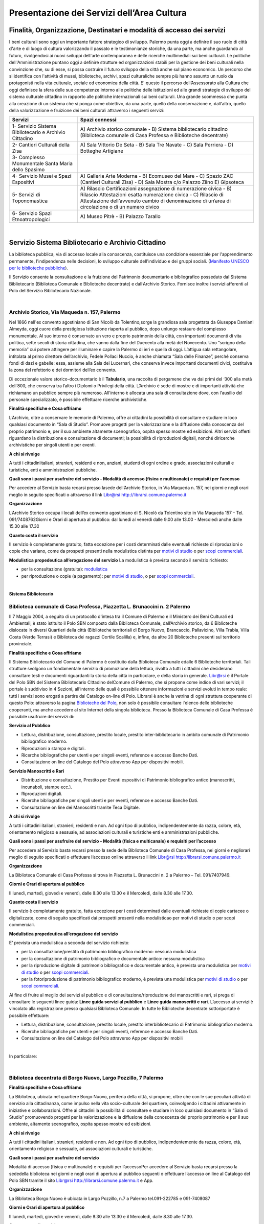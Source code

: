 Presentazione dei Servizi dell’Area Cultura
================

Finalità, Organizzazione, Destinatari e modalità di accesso dei servizi
-------------------

I beni culturali  sono  oggi  un  importante  fattore  strategico  di  sviluppo.  Palermo punta  oggi  a  definire  il  suo  ruolo di città d'arte e di luogo di cultura valorizzando il passato e le testimonianze storiche, da una parte, ma anche   guardando al futuro, rivolgendosi  ai  nuovi  sviluppi  dell'arte  contemporanea  e delle  ricerche multimediali sui beni culturali. Le politiche dell'Amministrazione puntano oggi a definire strutture ed organizzazioni stabili per la gestione dei beni culturali nella convinzione che, su di esse, si possa costruire il futuro sviluppo della città anche sul piano economico. Un percorso che si identifica con l'attività di musei, biblioteche, archivi, spazi culturaliche sempre più hanno assunto un ruolo da protagonisti nella vita culturale, sociale ed economica della città. E' questo il percorso dell’Assessorato alla  Cultura  che  oggi  definisce  la  sfera  delle  sue  competenze  intorno  alle  politiche  delle  istituzioni  ed  alle  grandi  strategie  di  sviluppo  del  sistema  culturale  cittadino  in  rapporto  alle  politiche  internazionali sui beni culturali. Una  grande  scommessa  che  punta  alla  creazione  di  un  sistema  che  si  ponga  come  obiettivo,  da  una  parte,  quello  della  conservazione  e, dall'altro,  quello  della  valorizzazione  e  fruizione  dei  beni  culturali attraverso i seguenti servizi:

+-----------------------------------+-----------------------------------+
| **Servizi**                       | **Spazi connessi**                |
+===================================+===================================+
| 1- Servizio Sistema Bibliotecario | A) Archivio storico comunale - B) |
| e Archivio Cittadino              | Sistema bibliotecario cittadino   |
|                                   | (Biblioteca comunale di Casa      |
|                                   | Professa e Biblioteche            |
|                                   | decentrate)                       |
+-----------------------------------+-----------------------------------+
| 2- Cantieri Culturali della Zisa  | A) Sala Vittorio De Seta - B)     |
|                                   | Sala Tre Navate - C) Sala         |
|                                   | Perriera - D) Botteghe Artigiane  |
+-----------------------------------+-----------------------------------+
| 3- Complesso Monumentale Santa    |                                   |
| Maria dello Spasimo               |                                   |
+-----------------------------------+-----------------------------------+
| 4- Servizio Musei e Spazi         | A) Galleria Arte Moderna - B)     |
| Espositivi                        | Ecomuseo del Mare - C) Spazio ZAC |
|                                   | (Cantieri Culturali Zisa) - D)    |
|                                   | Sala Mostra c/o Palazzo Ziino E)  |
|                                   | Gipsoteca                         |
+-----------------------------------+-----------------------------------+
| 5- Servizi di Toponomastica       | A) Rilascio Certificazioni        |
|                                   | assegnazione di numerazione       |
|                                   | civica - B) Rilascio Attestazioni |
|                                   | esatta numerazione civica - C)    |
|                                   | Rilascio di Attestazione          |
|                                   | dell’avvenuto cambio di           |
|                                   | denominazione di un’area di       |
|                                   | circolazione o di un numero       |
|                                   | civico                            |
+-----------------------------------+-----------------------------------+
| 6- Servizio Spazi                 | A) Museo Pitrè - B) Palazzo       |
| Etnoatropologici                  | Tarallo                           |
+-----------------------------------+-----------------------------------+

|

Servizio Sistema Bibliotecario e Archivio Cittadino
------------------------------

La  biblioteca  pubblica,  via  di  accesso  locale  alla  conoscenza,  costituisce  una  condizione  essenziale  per  l'apprendimento permanente, l'indipendenza nelle decisioni, lo sviluppo culturale dell'individuo e dei gruppi sociali. (`Manifesto UNESCO per le biblioteche pubbliche <http://digilander.libero.it/biblionogara/unescoita.htm>`_).

Il Servizio consente la consultazione e la fruizione del Patrimonio documentario e bibliografico posseduto dal  Sistema  Bibliotecario  (Biblioteca  Comunale  e  Biblioteche  decentrate)  e  dall’Archivio  Storico.  Fornisce  inoltre i servizi afferenti al Polo del Servizio Bibliotecario Nazionale.

|

Archivio Storico, Via Maqueda n. 157, Palermo
~~~~~~~~~~~~~~~~~~~~~~~~~~~~

Nel  1866  nell'ex  convento  agostiniano di  San  Nicolò  da  Tolentino,sorge  la  grandiosa  sala  progettata  da  Giuseppe  Damiani  Almeyda,  oggi  cuore  della  prestigiosa  Istituzione  riaperta  al  pubblico,  dopo  unlungo restauro del complesso monumentale. Al  suo  interno  è  conservato  un  vero  e  proprio  patrimonio  della  città,  con  importanti  documenti  di  vita  politica,  sette  secoli  di  storia  cittadina,  che  vanno  dalla  fine  del  Duecento  alla  metà  del  Novecento.  Uno “scrigno della memoria” cui potere attingere per illuminare e capire la Palermo di ieri e quella di oggi. L’attigua sala rettangolare, intitolata al primo direttore dell’archivio, Fedele Pollaci Nuccio, è anche chiamata “Sala  delle  Finanze”,  perché  conserva  fondi  di  dazi  e  gabelle:  essa,  assieme  alla  Sala  dei  Lucernari,  che  conserva  invece  importanti  documenti  civici,  costituiva  la  zona  del  refettorio  e  dei  dormitori  dell’ex  convento. 

Di eccezionale valore storico-documentario è il **Tabulario**, una raccolta di pergamene che va dai primi del ‘300 alla metà dell’800, che conserva tra l’altro i Diplomi o Privilegi della città. L’Archivio  è  sede  di  mostre  e  di  importanti  attività  che  richiamano  un  pubblico  sempre  più  numeroso.  All'interno  è  allocata  una  sala  di  consultazione  dove,  con  l'ausilio  del  personale  specializzato,  è  possibile  effettuare ricerche archivistiche. 

**Finalità specifiche e Cosa offriamo** 

L’Archivio, oltre a conservare le memorie di Palermo, offre ai cittadini la possibilità di consultare e studiare in loco qualsiasi documento in “Sala di Studio”. Promuove progetti per la valorizzazione e la diffusione della conoscenza del proprio patrimonio e, per il suo ambiente altamente scenografico, ospita spesso mostre ed esibizioni. Altri  servizi  offerti  riguardano  la  distribuzione  e  consultazione  di  documenti;  la  possibilità  di  riproduzioni digitali, nonché diricerche archivistiche per singoli utenti e per eventi. 
   
**A chi si rivolge** 

A  tutti  i  cittadiniitaliani,  stranieri,  residenti  e  non,  anziani,  studenti  di  ogni  ordine  e  grado,  associazioni culturali e turistiche, enti e amministrazioni pubbliche.  
   
**Quali  sono  i  passi  per  usufruire  del  servizio - Modalità  di  accesso (fisica e multicanale) e requisiti per l’accesso** 

Per accedere al Servizio basta recarsi presso lasede dell’Archivio Storico, in Via Maqueda n. 157, nei giorni e negli orari meglio in seguito specificati o attraverso il link Libr@rsi http://librarsi.comune.palermo.it
   
**Organizzazione** 

L’Archivio  Storico occupa  i  locali  dell’ex  convento  agostiniano  di  S.  Nicolò  da  Tolentino  sito  in  Via  Maqueda 157 – Tel. 091/7408762Giorni e Orari di apertura al pubblico: dal lunedì al venerdì dalle 9.00 alle 13.00 - Mercoledì anche dalle 15.30 alle 17.30
   
**Quanto costa il servizio** 

Il  servizio  è  completamente  gratuito,  fatta  eccezione  per  i  costi  determinati  dalle  eventuali  richieste  di riproduzioni o copie  che variano, come da prospetti presenti nella modulistica distinta per `motivi di studio <https://servizionline.comune.palermo.it/portcitt/docs/documento/82053/all._a___modello_richiesta_fotoriproduzioni_per_scopi_di_studio.pdf>`_ o per `scopi commerciali <https://servizionline.comune.palermo.it/portcitt/docs/documento/82053/all._a2___modelllo_richiesta_fotoriproduzioni_per_scopi_commerciali.pdf>`_.
   
**Modulistica propedeutica all’erogazione del servizio** La modulistica è prevista secondo il servizio richiesto:

- per la consultazione (gratuita): `modulistica <http://librarsi.comune.palermo.it/export/sites/librarsi/.content/images/modulo_consultazione2.doc>`_

- per riproduzione o copie (a pagamento): per `motivi di studio <https://servizionline.comune.palermo.it/portcitt/docs/documento/82053/all._a___modello_richiesta_fotoriproduzioni_per_scopi_di_studio.pdf>`_, o per `scopi commerciali <https://servizionline.comune.palermo.it/portcitt/docs/documento/82053/all._a2___modelllo_richiesta_fotoriproduzioni_per_scopi_commerciali.pdf>`_.

|

**Sistema Bibliotecario**

Biblioteca comunale di Casa Professa, Piazzetta L. Brunaccini n. 2 Palermo
~~~~~~~~~~~~~~~~~~~~~~~~~~~~~~~~~~~~~~~~~~~~~~~~~~~~~~~~~~~~

Il  7  Maggio  2004,  a  seguito  di  un  protocollo  d'intesa  tra  il  Comune  di  Palermo  e  il  Ministero  dei  Beni  Culturali  ed  Ambientali,  è  stato  istituito  il Polo  SBN  composto  dalla  Biblioteca  Comunale,  dall’Archivio  storico,  da  6  Biblioteche  dislocate  in  diversi  Quartieri  della  città (Biblioteche  territoriali di  Borgo  Nuovo,  Brancaccio,  Pallavicino, Villa  Trabia,  Villa  Costa  (Verde  Terrasi)  e   Biblioteca  dei  ragazzi  Cortile  Scalilla)  e, infine, da altre 20 Biblioteche presenti sul territorio provinciale.

**Finalità specifiche e Cosa offriamo** 

Il  Sistema  Bibliotecario  del  Comune  di  Palermo  è  costituito  dalla Biblioteca  Comunale  edalle  6  Biblioteche territoriali.  Tali  strutture  svolgono  un  fondamentale  servizio  di  promozione  della  lettura,  rivolto  a  tutti  i  cittadini  che  desiderano  consultare  testi  e  documenti  riguardanti  la  storia  della  città  in  particolare,  e  della  storia in generale. `Libr@rsi <http://librarsi.comune.palermo.it/polo/home>`_ è  il  Portale  del  Polo  SBN  del  Sistema  Bibliotecario  Cittadino  delComune  di  Palermo, che  si  propone  come  indice  di  vari  servizi;  il  portale  è  suddiviso  in  4  Sezioni,  all’interno  delle  quali  è  possibile  ottenere informazioni e servizi evoluti in tempo reale: tutti i servizi sono erogati a partire dal Catalogo on-line di Polo. Librarsi  è  anche  la  vetrina  di  ogni  struttura  cooperante  di  questo  Polo:  attraverso  la  pagina `Biblioteche del Polo <http://librarsi.comune.palermo.it/polo/biblioteche-del-polo/index.html>`_, non solo è possibile consultare l'elenco delle biblioteche cooperanti, ma anche accedere al sito Internet della singola biblioteca. Presso la Biblioteca Comunale di Casa Professa è possibile usufruire dei servizi di:

**Servizio al Pubblico** 

- Lettura,   distribuzione,   consultazione,   prestito   locale,   prestito   inter-bibliotecario in ambito comunale di Patrimonio bibliografico moderno.

- Riproduzioni a stampa e digitali.

- Ricerche  bibliografiche  per  utenti  e  per  singoli  eventi,  reference  e  accesso  Banche Dati.

- Consultazione on line del Catalogo del Polo attraverso App per dispositivi mobili.
   
**Servizio  Manoscritti  e Rari**

- Distribuzione e consultazione, Prestito per Eventi espositivi di Patrimonio bibliografico antico (manoscritti, incunaboli, stampe ecc.).

- Riproduzioni digitali. 

- Ricerche bibliografiche per singoli utenti e per eventi, reference e accesso Banche Dati.

- Consultazione on line dei Manoscritti tramite Teca Digitale.
      
**A chi si rivolge**

A  tutti  i  cittadini  italiani,  stranieri,  residenti  e  non.  Ad  ogni  tipo  di  pubblico,  indipendentemente  da  razza,  colore,  età,  orientamento  religioso  e  sessuale,  ad  associazioni  culturali  e  turistiche  enti  e  amministrazioni  pubbliche.
   
**Quali sono i passi per usufruire del servizio - Modalità (fisica e multicanale) e requisiti per l’accesso** 

Per accedere al Servizio basta recarsi presso la sede della Biblioteca Comunale di Casa Professa, nei giorni e negliorari meglio di seguito specificati o effettuare l’accesso online attraverso il link Libr@rsi http://librarsi.comune.palermo.it
   
**Organizzazione** 

La  Biblioteca  Comunale  di  Casa  Professa  si  trova  in  Piazzetta  L.  Brunaccini  n.  2  a  Palermo – Tel. 091/7407949.
   
**Giorni e Orari di apertura al pubblico** 

Il lunedì, martedì, giovedì e venerdì, dalle 8.30 alle 13.30 e il Mercoledì, dalle 8.30 alle 17.30.
   
**Quanto costa il servizio** 

Il servizio è completamente gratuito, fatta eccezione per i costi determinati dalle eventuali richieste di copie cartacee o digitalizzate, come  di seguito specificati dai  prospetti presenti nella modulisticao per motivi di studio  o per scopi commerciali.
   
**Modulistica propedeutica all’erogazione del servizio** 

E’ prevista una modulistica a seconda del servizio richiesto:

- per la consultazione/prestito di patrimonio bibliografico moderno: nessuna modulistica

- per la consultazione di patrimonio bibliografico e documentale antico: nessuna modulistica  

- per  la  riproduzione  digitale  di  patrimonio  bibliografico  e  documentale  antico,  è  prevista  una  modulistica per `motivi di studio <http://bit.ly/2FYqyM1>`_ o per `scopi commerciali <http://bit.ly/2Gel4QJ>`_.

- per la fotoriproduzione di patrimonio bibliografico moderno, è prevista una modulistica per `motivi di studio <http://bit.ly/2FYqyM1>`_ o per `scopi commerciali <http://bit.ly/2Gel4QJ>`_.
    
Al fine di fruire al meglio dei servizi al pubblico e di consultazione/riproduzione dei manoscritti e rari, si prega di consultare le seguenti linee guida: **Linee guida servizi al pubblico** e **Linee guida manoscritti e rari**. L’accesso ai servizi è vincolato alla registrazione presso qualsiasi Biblioteca Comunale. In tutte le Biblioteche decentrate sottoriportate è possibile effettuare:
   
- Lettura, distribuzione, consultazione, prestito locale, prestito interbibliotecario di Patrimonio bibliografico moderno.

- Ricerche bibliografiche per utenti e per singoli eventi, reference e accesso Banche Dati.
   
- Consultazione on line del Catalogo del Polo attraverso App per dispositivi mobili

|

In particolare:

|

Biblioteca decentrata di Borgo Nuovo, Largo Pozzillo, 7 Palermo
~~~~~~~~~~~~~~~~~~~~~~~~~~~~~~~~~~~~~~~~~~~

**Finalità specifiche e Cosa offriamo** 

La  Biblioteca,  ubicata  nel  quartiere  Borgo  Nuovo,  periferia  della  città,  si  propone,  oltre  che  con  le  sue  peculiari  attività   di   servizio   alla   cittadinanza,   come impulso nella   vita   socio-culturale   del   quartiere,   coinvolgendo i cittadini attivamente in iniziative e collaborazioni. Offre  ai  cittadini  la  possibilità  di  consultare  e  studiare  in  loco  qualsiasi  documento  in  “Sala  di  Studio”  promuovendo progetti per la valorizzazione e la diffusione della conoscenza del proprio patrimonio e per il suo ambiente, altamente scenografico, ospita spesso mostre ed esibizioni.

**A chi si rivolge** 

A  tutti  i  cittadini  italiani,  stranieri,  residenti  e  non.  Ad  ogni  tipo  di  pubblico,  indipendentemente  da  razza,  colore, età, orientamento religioso e sessuale, ad associazioni culturali e turistiche.
   
**Quali  sono  i  passi  per  usufruire  del  servizio** 

Modalità  di  accesso  (fisica  e  multicanale)  e  requisiti per l’accessoPer  accedere  al  Servizio  basta  recarsi  presso  la  sededella  biblioteca  nei  giorni  e  negli  orari  di  apertura  al  pubblico seguenti o effettuare l’accesso on line al Catalogo del Polo SBN tramite il sito Libr@rsi http://librarsi.comune.palermo.it e App.
   
**Organizzazione** 

La Biblioteca Borgo Nuovo è ubicata in Largo Pozzillo, n.7 a Palermo tel.091-222785 e 091-7408087  

**Giorni e Orari di apertura al pubblico** 

Il lunedì, martedì, giovedì e venerdì, dalle 8.30 alle 13.30 e il Mercoledì, dalle 8.30 alle 17.30.
   
**Quanto costa il servizio** 

Il servizio è completamente gratuito
   
**Modulistica propedeutica all’erogazione del servizio** 

Nessuna

|

Biblioteca di Brancaccio, Via S. Ciro, 19 - Palermo
~~~~~~~~~~~~~~~~~~~~~~~~~~~~~~~~~

**Finalità specifiche e Cosa offriamo** 

La sezione territoriale di Brancaccio vuole essere una Biblioteca “Amica” che accoglie tutti, impegnandosi a soddisfare con efficienza le esigenze dell’utenza e, in particolare si propone, oltre che con le sue peculiari attività  di  servizio  alla  cittadinanza,  come  volano  nella  vita  socio-culturale  del  quartiere,  coinvolgendo  i  cittadini attivamente in iniziative e collaborazioni.
   
**A chi si rivolge** 

A tutti i cittadini italiani, stranieri, residenti e non e,in modo particolare a tutti gli abitanti del quartiere, senza distinzione di razza, nazionalità, età, religione, idee politiche, disabilità e condizione sociale.
   
**Quali  sono  i  passi  per  usufruire  del  servizio: Modalità  di  accesso  (fisica  e  multicanale)  e  requisiti per l’accesso** 

Per  accedere  al  Servizio  basta  recarsi  presso  la  sede  della  Biblioteca  nei  giorni  e  negli  orari  di  apertura  al  pubblico.
   
**Organizzazione** 

La Biblioteca Brancaccio è ubicata a Palermo in Via S. Ciro n.19 - tel. 091/6306842
   
**Giorni e Orari di apertura al pubblico** 

Il lunedì, martedì, giovedì e venerdì, dalle 8.30 alle 13.30 e il Mercoledì, dalle 8.30 alle 17.30.
   
**Quanto costa il servizio** 

Il servizio è completamente gratuito.
   
**Modulistica propedeutica all’erogazione del servizio** 

Nessuna

|

Biblioteca di Pallavicino, Via G. Spata, 10/20 - Palermo
~~~~~~~~~~~~~~~~~~~~~~~~~~~~~~~~~

**Finalità specifiche e Cosa offriamo**

La  sezione  territoriale  di  Pallavicino  si  impegna  a  soddisfare  con  efficienza  l’esigenza  dell’utenza e,  in  particolare si propone, oltre che con le sue peculiari attività di servizio alla cittadinanza, come volano nella vita socio-culturale del quartiere, coinvolgendo i cittadini attivamente in iniziative e collaborazioni.

**A chi si rivolge**

A tutti i cittadini italiani, stranieri, residenti e non e,in modo particolare a tutti gli abitanti del quartiere, senza distinzione di razza, nazionalità, età, religione, idee politiche, disabilità e condizione sociale.

**Quali  sono  i  passi  per  usufruire  del  servizio: Modalità  di  accesso  (fisica  e  multicanale) e requisiti per l’accesso**

Per  accedere  al  Servizio  basta  recarsi  presso  la  sede  della  biblioteca  nei  giorni  e  negli  orari  di  apertura  al  pubblico.

**Organizzazione**

La  Biblioteca  Pallavicino  si  trova  in  Via  G.  Spata,  10/20  (dietro  piazza  Bellissima  – accanto  l’Istituto  Alberghiero Paolo Borsellino. Tel. 091-7408046.

**Giorni e Orari di apertura al pubblico**

Il lunedì, martedì, giovedì e venerdì, dalle 8.30 alle 13.30, e il Mercoledì, dalle 8.30 alle 17.30

**Quanto costa il servizio**

Il servizio è completamente gratuito

**Modulistica propedeutica all’erogazione del servizio**

Nessuna

|

Biblioteca multimediale "Villa Trabia", Via Antonino Salinas 3, Palermo
~~~~~~~~~~~~~~~~~~~~~~~~~~~~~~~~~

**Finalità specifiche e Cosa offriamo**

La Biblioteca si trova al piano terra della Casena di Villa Trabia alle Terre Rosse, una splendida isola verde di circa 60.000 metri quadri che costituisce il più ampio parco della città. Nel  nuovo  concetto  di  Biblioteca  a  scaffalature  aperte,  nel  quale  “Villa  Trabia”  si  configura,  l’utilizzo  dei  libri  o  di  qualsiasi  altro  materiale  da  parte  dell’utenteè  di  immediato  e  facile  accesso,  grazie  al  sistema diclassificazione Deweyin uso ormai nella maggior parte delle biblioteche del mondo. La Casena di Villa Trabia alle Terre Rosse ospita anche la Mediateca Comunale. 

**A chi si rivolge**

A tutti i cittadini italiani, stranieri, residenti e non, senza distinzione di razza, nazionalità, età, religione, idee politiche, disabilità e condizione sociale.

**Quali  sono  i  passi  per  usufruire  del  servizio:Modalità  di  accesso  (fisica  e  multicanale)  e  requisiti per l’accesso**

Per  accedere  al  Servizio  basta  recarsi  presso  la  sede  della  Biblioteca  nei  giorni  e  negli  orari  di  apertura  al  pubblico.

**Organizzazione**

La Biblioteca multimediale “Villa Trabia” si trova a Palermo in Via Salinas n.3 - tel 091/7405943.

**Giorni e Orari di apertura al pubblico**

Dal lunedì al venerdì  dalle 9.00 alle 14.00, il Mercoledì dalle ore 9.00 alle ore 17.30.

**Quanto costa il servizio**

Il servizio è completamente gratuito

**Modulistica propedeutica all’erogazione del servizio**

Nessuna

|

Biblioteca Verde Villa Terrasi, Viale Lazio presso Villa Costa, Palermo
~~~~~~~~~~~~~~~~~~~~~~~~~~~~~~~~~

**Finalità specifiche e Cosa offriamo**

La  biblioteca  occupa  uno  spazio di  circa  50  mq,  delimitato  da  6  vetrine  a  scaffale  modulari  mobili  che  comprendono la sala lettura e la postazione front-office. Le vetrine a scaffale permettono la sistemazione dei libri  collocati  sulle  varie  disciplineconsentendo  un  facile  accesso  alla  consultazione  dei  libri,  grazie  al  sistemadi Classificazione Decimale Dewey, in uso ormai nella maggior parte delle biblioteche del mondo.  Nella  sala  lettura,  all’interno  di  un  Caffè  Letterario,  gli  utenti  trovano locali  particolarmente  accoglienti  e  confortevolicon puff e tavoli in legno che corredano lo spazio.

**A chi si rivolge**

A  tutti  i  cittadini  italiani,  stranieri,  residenti  e  non.  Ad  ogni  tipo  di  pubblico,  indipendentemente  da  razza,  colore, età, orientamento religioso e sessuale

**Quali  sono  i  passi  per  usufruire  del  servizio: Modalità  di  accesso  (fisica  e  multicanale) e  requisiti per l’accesso**

Per  accedere  al  Servizio  basta  recarsi  presso  la  sede  della Biblioteca  nei  giorni  e  negli  orari  di  apertura  al  pubblico.

**Organizzazione**

La Biblioteca Verde Terrasi si trova a Palermo in Viale Lazio presso Villa Costes, tel. 091-307886. 

**Giorni e Orari di apertura al pubblico**

Il lunedì, martedì, giovedì e venerdì, dalle 8.30 alle 13.30 e il Mercoledì, dalle 8.30 alle 17.30

**Quanto costa il servizio**

Il servizio è completamente gratuito

**Modulistica propedeutica all’erogazione del servizio**

Nessuna

|

Biblioteca dei bambini e dei ragazzi "il piccolo principe", Cortile Scalilla al Capo, Palermo
~~~~~~~~~~~~~~~~~~~~~~~~~~~~~~~~~

**Finalità specifiche e Cosa offriamo**

La Biblioteca "dei bambini e dei ragazzi", è specializzata per una fascia di utenza dai 5/6 anni ai 16/18 anni. La  struttura  ha  al  suo  interno  uno  splendido  giardino  arabeggiante  con  vasche  la  cui  pavimentazione  è  a  mosaico  e  sedili  a  panca  decorati  con  mattonelle  con  disegni  originali  del  prof.  Pausic.  Splendidi  alberi  di  melograno,  corbezzolo,  arancio  amaro,  alloro  e  banano  sono  inseriti  nelle  grandi  vasche  cui  è  parcellato  il  giardino. La biblioteca per ragazzi si adopera per costruire "cultura" partendo dai bambini e dai ragazzi.

**A chi si rivolge**

In  modo  particolare  a  tutti  i  bambini  e  ragazzi  dai  5/6  anni  ai  16/18  anni, senza  distinzione  di  razza,  nazionalità, età, religione, disabilità e condizione sociale. 

**Quali  sono  i  passi  per  usufruire  del  servizio: Modalità  di  accesso  (fisica  e  multicanale)  e  requisiti per l’accesso**

Per  accedere  al  Servizio  basta  recarsi  presso  la  sede  della  biblioteca  nei  giorni  e  negli  orari  di  apertura  al  pubblico

**Organizzazione**

La Biblioteca  si trova in Cortile Scalilla nel quartiere “ Capo”, tel 091/7798940

**Giorni e Orari di apertura al pubblico**

Dal lunedì al venerdìdalle 10.00 alle 18.00

**Quanto costa il servizio**

Il servizio è completamente gratuito

**Modulistica propedeutica all’erogazione del servizio**

Nessuna

|

Cantieri Culturali alla Zisa,  Via Paolo Gili n.4, Palermo
------------------------------------------------

**Finalità specifiche e Cosa offriamo**

I  Cantieri  Culturali  alla  Zisa, anche  in  collaborazione  con  altri  settori  dell’Amministrazione,  offrono  un  servizio aperto alla cittadinanza per le attività ed eventi culturali finalizzate alla valorizzazione del patrimonio artistico/culturale presso gli spazi: Sala Vittorio De Seta, Sala Tre Navate, Sala Perriera e Botteghe Artigiane, al fine di favorire garantire ed incentivarne la conoscenza, incrementarne la fruibilità e lo sviluppo culturale. 

**A chi si rivolge**

A  tutti  i  cittadini  italiani,  stranieri,  residenti  e  non. Ad  ogni  tipo  di  pubblico,  senza  distinzione  di  razza,  colore, età, orientamento religioso e sessuale. 

**Quali  sono  i  passi  per  usufruire  del  servizio:  Modalità  di  accesso  (fisica  e  multicanale)  e  requisiti  per  l’accesso**

Per  fruire  dei  servizi  presso  i  Cantieri  Culturali  alla  Zisa  bisogna  essere  soggetti  che  operano  nel  Settore  Culturale. Occorre  presentare  apposita  istanza  All’Assessore  alla  Cultura  del  Comune  di  Palermo  e  al  Capo Area  alla Cultura (Tabella 2), di  attività/progetti/eventi  idonei  al  perseguimento  di  obiettivi  di  incremento  della  conoscenza,  dell’informazione  e  culturali  coincidenti  con  le  finalità  istituzionali  da  offrire  al  pubblico  gratuitamente.

**Organizzazione**

Il  Servizio  dei  Cantieri  Culturali  alla  Zisa  si  svolge  all’interno  del  sito,  in  Via  Paolo  Gili  n.4,  presso  la  Palazzina degli Uffici -  Tel. 091/580876

**Giorni e Orari di apertura al pubblico**

Tutti i giorni dalle 9.00 alle 13.00, tranne il sabato e la domenica e i giorni festivi  

**Quanto costa il servizio**

Il servizio reso è completamente gratuito.

**Modulistica propedeutica all’erogazione del servizio**

Nessuna

|

Complesso mounumentale dello Spasimo, Via dello Spasimo n. 13, Palermo
----------------------------------------------------------------------

**Finalità specifiche e Cosa offriamo**

Il  complesso  Monumentale  Santa  Maria  dello  Spasimo  è  uno  spazio  espositivo  comunale  pubblico  che  si  propone  fruibile  dal  1995  ai  numerosi  utenti  nella  sua  maestosa  grandiosità.  Costruito  agli  inizi  nel  XVI  secolo  dai  Padri  Olivetani,  la  chiesa  e  l’annesso  convento  hanno  vissuto  alterne  vicende  che  li  hanno  destinati ad essere utilizzati, nei secoli, come teatro, (1582), come lazzaretto (1624), come ospedale (dal 1888 fino  al  1986).  I  lavori  di  restauro,  durati  circa  un  decennio  e  curati  dall’Assessorato  Regionale  per  i  Beni  Culturali, e quelli di manutenzione da parte del Comune che lo gestisce, hanno consentito il recupero dell’ex chiesa,  liberata  dalle  superfetazioni  e  restaurata  e  hanno  riportato  alla  luce  l’ala  dell’impianto  originario  del  chiostro dei Padri Olivetani.  L’Amministrazione  garantisce  all’utente l’erogazione  di  un  servizio  che  riguarda  la  fruizione  degli  spazi  del  Complesso e le informazioni sulla storia dello Spasimo, sulle sue trasformazioni nel tempo e sugli eventi  e  spettacoli  previsti  oltreché  indirizzare  l’utente  verso  altri  siti  o  spazi  espositivi  della  città.  Il  servizio  viene  erogato  in  modo  chiaro,  completo  e  tempestivo.  L’utente  viene  accolto  con  disponibilità  e  cortesia  e  accompagnato  nella  visita  degli  spazi  fruibili  lungo  il  percorso  che  si  snoda  tra  la  chiesa,  il  giardino  e  l’ex  ospedale. 

**A chi si rivolge**

Il servizio si rivolge a tutti gli utenti sia autoctoni che provenienti da ogni parte del mondo che ogni anno visitano il complesso monumentale rimanendo rapiti dalla suggestività del luogo, caratterizzata dalla navata a cielo aperto e dagli alberi di sommacco. 

**Quali  sono  i  passi  per  usufruire  del  servizio: Modalità  di  accesso  (fisica  e  multicanale)  e  requisiti per l’accesso**

Per ottenere i nostri servizi è sufficiente presentarsi presso la struttura Gli spazi fruibili sono privi di barriere architettoniche tranne l’accesso al giardino per il momento ancora limitato All’interno della struttura il personale assicura un servizio continuativo e regolare. Le informazioni relative alla   struttura   e   ai   servizi   offerti   sono   immediate   sia   in   loco   che   telefonicamente e   per   e-mail spasimo@comune.palermo.it

**Organizzazione**

Il  complesso  Monumentale  Santa  Maria  dello  Spasimo  si  trova  a  Palermo  in  Via  dello  Spasimo  n.  13  -Tel/Fax 091/6161486

**Giorni e Orari di apertura al pubblico**

Dal martedì alla domenica festivi compresi dalle ore 09.30alle 18.30 (orario continuato)

**Quanto costa il servizio**

Il servizio, così come tutte le informazioni erogate dal nostro personale, è integralmente gratuito.

**Modulistica propedeutica all’erogazione del servizio**

Nessuna

|

Servizio musei e spazi espositivi (Galleria d’Arte Moderna - Ecomuseo del Mare - Spazio Zac c/o Cantieri Culturali alla Zisa - Sala Mostre e Gipsoteca c/o Palazzo Ziino, Via Dante  n.53).
-----------------------------------------------------

LA GALLERIA D’ARTE MODERNA 

La Galleria d’Arte Moderna Empedocle Restivo conserva le notevolissime collezioni di dipinti e sculture della seconda metà dell’Ottocento e dei primi decenni del Novecento, formate con una visione di ampio respiro a partire dalla grande Esposizione Nazionale di Palermo del 1891-1892, accolte nelle sale della nuova struttura Museale, moderna e funzionale nella sua concezione presso il complesso monumentale ex Convento S. Anna, apparendo in una luce che le valorizza e ne esalta le qualità. Nel 1910 il Ridotto del Teatro Politeama divenne la sede della Galleria d’Arte Moderna Empedocle Restivo. Le ragioni  di  tale  scelta  furono  motivate  dal  valore  emblematico  del  monumento,  che  testimoniava  la  esaltante stagione della Belle Epoque, e dalla sua stessa collocazione nel cuore della città moderna. Dopo quasi un secolo, il Museo si trasferisce nel centro storico della città, oggi luogo di ricerca e d’incontro tra le diverse identità culturali. Dopo quasi un secolo, la città riscopre il suo Museo in uno spazio di straordinario fascino nel cuore del centro storico  della  città,  di  fronte  a  Palazzo  Ganci,  celebre  set  del  Gattopardo  di  Luchino  Visconti  che  qui  volle ambientare la leggendaria scena del ballo. Un eccellente progetto di restauro ha prima recuperato il complesso, per adeguarlo poi a spazio museale dotato di tutti i servizi in linea con gli standard internazionali. Gli spazi del Complesso Monumentale di Sant’Anna diventano definitivamente la Galleria d’Arte Moderna della Città  di  Palermo,  dotata  di  servizi  per  l’accoglienza,  di  laboratori  didattici,  di  una  biblioteca  e  di  spazi  per esposizioni temporanee. 
Le 216 opere selezionate, 178 dipinti e 38 sculture, disegnano una nuova fisionomia della Galleria ricostituendo i percorsi affascinanti di un gusto che portò il suo fondatore e prima direttore Empedocle Restivo e i suoi illustri consulenti, come l’Architetto Ernesto Basile (il maggiore interprete del Liberty in Italia) e l’industriale-ebanista Vittorio  Ducrot,  ma  anche  influenti  mecenati  come  Ignazio  Florio,  ad  acquisire  pezzi  che  rappresentassero  al meglio  l’arte  moderna  in  Italia,  soprattutto  alle  biennali  di  Venezia  e  in  altre  importanti  rassegne  o  presso prestigiose gallerie private come la Pesaro a Milano. Il Museo è un’istituzione permanente senza fini di lucro, al servizio della comunità, aperta a tutti i cittadini italiani e stranieri di ogni fascia d’età, il cui scopo primario è quello di custodire, conservare, valorizzare e promuovere lo studio e la conoscenza del patrimonio culturale della città, al fine sia di preservare la memoria e sollecitare la curiosità  nei  confronti  del  passato  sia  di  promuovere  la  conoscenza  di  strumenti  critici  utili  alla  migliore comprensione del presente.  
Si accede al Museo mediante l’erogazione di un biglietto d’ingresso. 

Il Museo assolve alla propria missione attraverso: 

- l’attività di acquisizione, conservazione, documentazione, studio, esposizione e comunicazione delle proprie collezioni; 

- le  attività  e  le  iniziative    culturali,  informative,  educative,  formative  che  promuove  e  realizza,  tra  cui l’organizzazione  di  mostre  temporanee,  seminari  e  convegni,  corsi  di  formazione  stage,  visite  guidate e laboratori, pubblicazioni e presentazioni; 

- l’attività di ricerca scientifica cimentata in particolare sullo studio e la catalogazione delle collezioni. Il Museo opera secondo criteri di qualità, semplificazione delle procedure, informazioni agli utenti.

ECOMUSEO DEL MARE 

L'Ecomuseo Urbano Mare Memoria Viva, denominato anche in breve Ecomuseo del Mare, con sede a Palermo nell’Ex  Deposito  Locomotive  di  Sant'Erasmo  in  via  Messina  Marine,  in  locali  di  proprietà  comunale,  è  stato istituito con Deliberazione di Giunta Comunale n. 132 del 30.7.2013 e con Determinazioni Dirigenziali n.184 del 13.8.2013 e n.250 del 5.12.2013 La  collezione  è  costituita  da  materiali  narrativi  digitali  messi  a  disposizione  gratuitamente  per  la  fruizione pubblica all'interno della sede.  L’Ecomuseo  è  un luogo  di  cultura  e partecipazione  sociale  al  servizio  della  comunità  e  della  sua  crescita.  Si propone con le sue attività di valorizzare il patrimonio materiale e immateriale attraverso il coinvolgimento della popolazione ai fini di una tutela condivisa e partecipata dei beni culturali presenti sul territorio.

ZAC 

Tra i numerosi spazi dei Cantieri Culturali alla Zisa ha sede ZAC (Zisa zona Arti Contemporanee) che si inquadra in un più ampio progetto di riqualificazione dell’intero sito e di identificazione degli spazi per le diverse funzioni. ZAC, si propone di avviare un processo di valorizzazione dell’Arte Contemporanea e dei processi artistici ad essa connessi. L’identità dello spazio è oggi identificabile in una funzione museale e nella definizione di una strategia di promozione dei nuovi linguaggi dell’arte che si esplica attraverso una coerente programmazione di mostre ed eventi. 

Al link sotto elencato si trova la carta del servizio musei e spazi espositivi: https://www.comune.palermo.it/js/server/uploads/trasparenza_all/_18112016100345.pdf. 

|

Servizi di Toponomastica. Presentazione del Servizio Toponomastica.   
----------------------------------------------------------------

**Finalità, missione, caratteristiche, attività e organizzazione del servizio**

La Toponomastica cura gli aspetti connessi alla intitolazione delle vie cittadine e al rilascio di certificazioni afferenti  la  numerazione  civica. L’Ufficio  di  Toponomastica  si  occupa  del  rilascio  di  certificazioni  di  assegnazione  di  numerazione  civica,  di  attestazioni  di  esatta  numerazione  civica  e  dell’intitolazione  e/o  variazione di titolo di una via.Esso si rivolge ai cittadini residenti o proprietari di immobili. Per  usufruire  dei  servizi  della  Toponomastica  il  cittadino  fa  richiesta  attraverso  apposita  modulistica  pubblicata  nel  Portale  servizi  online  Sezione  Modulistica  online  Area  Tematica  Cultura  del  sito  web  del  Comune  di  Palermo  da  inviare  online  all’indirizzo  di  posta  elettronica  m.salamone@comune.palermo.it oppure al seguente indirizzo: Ufficio Toponomastica – Via delle Pergole n.74 - Palermo 90134. Il servizio ha un costo di € 2,87 per ogni numero civico accertato da versare sul conto n. 218100 – Tesoreria Comunale BNL, causale “diritti d’accertamento – capitolo 2860”.

|

Rilascio Certificazioni assegnazione di numerazione civica
~~~~~~~~~~~~~~~~~~~~~~~~~~~~~~~~~

**Finalità specifiche e Cosa offriamo**

Il servizio cura le procedure di rilascio di certificazione di assegnazione numerazione civica.

**A chi si rivolge**

Ai cittadini residenti o proprietari di immobili. 

**Quali sono i passi per usufruire del servizio:  Modalità  di  accesso (fisica e multicanale) e requisiti per l’accesso**

Per usufruire di tale servizio il cittadino fa richiesta attraverso l’apposita modulistica, debitamente compilata, da inviare online all’indirizzo di posta elettronica indicato nella tabella 2, oppure da trasmettere al seguente indirizzo: Ufficio Toponomastica – Via delle Pergole n.74, 90134 Palermo. La certificazione sarà rilasciata all’utente entro 30 giorni dalla richiesta

**Organizzazione**

Ufficio Toponomastica – Via delle Pergole n.74 - 90134 Palermo

**Giorni e Orari di apertura al pubblico**

Il pubblico si riceve: - nei giorni dispari: dalle h.9:00 alle h.12:30; il mercoledì anche dalle h.15:30 alle h.17:30 - nei giorni pari, previa richiesta di appuntamento. 

**Quanto costa il servizio**

Il servizio ha un costo di € 2,87 per ogni numero civico accertato da versare sul conto n.218100 – Tesoreria Comunale BNL, causale “diritti d’accertamento – capitolo 2860”.

**Modulistica propedeutica all’erogazione del servizio**

`link <https://servizionline.comune.palermo.it/portcitt/docs/documento/82053/modulo_richiesta_ap7b__2015_1.pdf>`_.

|

Rilascio Attestazioni esatta numerazione civica
~~~~~~~~~~~~~~~~~~~~~~~~~~~~~~~~~

**Finalità specifiche e Cosa offriamo**

Il servizio cura le procedure di attestazione di esatta numerazione civica 

**A chi si rivolge**

Ai cittadini residenti o proprietari di immobili**

**Quali  sono  i  passi  per  usufruire  del  servizio: Modalità  di  accesso  (fisica  e  multicanale)  e  requisiti  per  l’accesso**

Per usufruire di tale servizio il cittadino fa richiesta attraverso l’apposita modulistica, debitamente compilata, da inviare online all’indirizzo di posta elettronica indicato nella tabella 2, oppure da trasmettere al seguente indirizzo: Ufficio Toponomastica – Via delle Pergole n.74, 90134 Palermo.  La certificazione sarà rilasciata all’utente entro 30 giorni dalla richiesta.

**Organizzazione**

Ufficio Toponomastica – Via delle Pergole n.74 - 90134 Palermo

**Giorni e Orari di apertura al pubblico**

Il pubblico siriceve: nei giorni dispari: dalle h.9:00 alle h.12:30; il mercoledì anche dalle h.15:30 alle h.17:30, nei giorni pari, previa richiesta di appuntamento. 

**Quanto costa il servizio**

Il servizio ha un costo di € 2,87 per ogni numero civico assegnato da versare sul conto n. 218100 – Tesoreria Comunale BNL.

**Modulistica propedeutica all’erogazione del servizio**

`link <https://servizionline.comune.palermo.it/portcitt/docs/documento/82053/allegato___istruzioni_attestazione__2015.pdf>`_.

|

Rilascio di Attestazione dell’avvenuto cambio di denominazione di un’area di circolazione o di un numero civico
~~~~~~~~~~~~~~~~~~~~~~~~~~~~~~~~~

**Finalità specifiche e Cosa offriamo**

Il servizio cura le procedure di intitolazione e/o variazione di titolo di una via

**A chi si rivolge**

ai cittadini residenti o proprietari di immobili. 

**Quali  sono  i  passi  per  usufruire  del  servizio:  Modalità  di  accesso  (fisica  e  multicanale)  e  requisiti  per  l’accesso**

Per usufruire di tale servizio il cittadino fa richiesta attraverso l’apposita modulistica, debitamente compilata, da inviare online all’indirizzo di posta elettronica indicato nella tabella 2, oppure da trasmettere al seguente indirizzo: Ufficio Toponomastica – Via delle Pergole n.74, 90134 Palermo. La certificazione sarà rilasciata all’utente entro 30 giorni dalla richiesta.

**Organizzazione**

Ufficio Toponomastica – Via delle Pergole n.74 - 90134 Palermo tel. Tel. 0917409188Giorni e Orari di apertura al pubblico: il pubblico viene ricevuto: nei giorni dispari: dalle h.9:00 alle h.12:30; il mercoledì anche dalle h.15:30 alle h.17:30, nei giorni pari, previa richiesta di appuntamento. 

**Quanto costa il servizio**

il servizio è gratuito 

**Modulistica propedeutica all’erogazione del servizio**

`link <https://servizionline.comune.palermo.it/portcitt/docs/documento/82053/richiesta_attestazione_variazione_denominazione_2015.pdf>`_.

|

**Servizio Spazi Etnoantropologici**

Museo Etnografico Siciliano "Giuseppe Pitrè"
------------------------------------------

**Finalità specifiche e Cosa offriamo**

La  conservazione,  tutela,  fruizione  e  divulgazione  delle  collezioni  gestite.  Fondato  nel  1909  da  Giuseppe  Pitrè, di professione medico e studioso di tradizioni popolari, il Museo, custodisce numerose collezioni che spaziano  dal  costume  agli  arnesi  per  la  caccia,  dai  presepi  alle  insegne,  dagli  oggetti  sacri  agli  ex  voto,  espressione della società e la cultura palermitana a cavallo fra il 19° e 20° secolo. L’attività del Servizio Spazi Etnoantropologici, comprende la gestione dell’omonima Biblioteca specializzata. **I servizi museali al momento non vengono erogati in quanto il Museo è in fase di allestimento a seguito dei lavori di ristrutturazione.**   

**A chi si rivolge**

Il  Museo  si  rivolgerà  a  tutti  i  cittadini  italiani,  stranieri,  residenti  e  non.  Ad  ogni  tipo  di  pubblico,  indipendentemente dalla razza, colore età, orientamento religioso e sessuale.

**Organizzazione**

Il Museo si trova in Viale Duca degli Abruzzi, n. 1 - 90142 Palermo (vicino alla Palazzina Cinese).

**Giorni e Orari di apertura al pubblico**

Da definire

**Quanto costa il servizio**

Da definire

**Modulistica propedeutica all’erogazione del servizio**

Da definire. L’attività della Istituzione Servizio Spazi Etnoantropologici, comprende la Biblioteca.   

**Modulistica propedeutica all’erogazione del servizio**

Nessuna

|

Palazzo Tarallo - sede della Biblioteca etnografica siciliana "Giuseppe Pitrè"
---------------------------------------------------

**Finalità specifiche e Cosa offriamo**

La biblioteca ha un patrimonio di circa 30.000 titoli, di cui alcuni rari e preziosi editi dal 1500 al 1700 (347 titoli).  Sugli  scaffali  della  biblioteca  è  possibile  trovare  anche  34  titoli  delle  rare  edizioni  in  tedesco  dell'arciduca  d'Austria  Luigi  Salvatore,  naturalista  ed  ecologista,  inviso  alla  nobiltà  del  tempo,  naturalista,  ecologista ante litteram.La  biblioteca  conserva  anche  1.365  tesi  di  laurea  relative  all'etnoantropologia  e  10.231  manoscritti  di  cui  6.898  di  corrispondenti  italiani  e  stranieri  del  Pitrè  (fra  i  quali  ricordiamo  Verga,  Capuana,  De  Gubernatis,  etc....), e 1.723 lettere di Giuseppe Cocchiara. I servizi che offriamo sono: consultazione in sala studio del patrimonio librario, orientamento bibliografico e  collaborazioni  con  scuole  ed  enti  di  ricerca.  Il  patrimonio  della  biblioteca  è  liberamente  consultabile  da  parte del pubblico, ma non è ammesso il prestito esterno.

**A chi si rivolge**

A  tutti  i  cittadini  italiani,  stranieri,  residenti  e  non.  Ad  ogni  tipo  di  pubblico,  indipendentemente  da  razza,  colore, età, orientamento religioso e sessuale. 

**Quali  sono  i  passi  per  usufruire  del  servizio: Modalità  di  accesso  (fisica  e  multicanale)  e  requisiti per l’accesso**

Per accedere al Servizio basta recarsi presso la sede della biblioteca nei giorni e negli orari di apertura al pubblico oppure si può accedere al catalogo tramite questo link Libr@rsi (http://librarsi.comune.palermo.it/polo/biblioteche-del-polo/biblioteca-giuseppe-pitre/biblioteca/home).

**Organizzazione**

La  Biblioteca  si  trova  in  via  delle  Pergole,  74  presso  Palazzo  Tarallo,  nel  cuore  del  mercato  “Ballarò”, tel 091/7409181.

**Giorni e Orari di apertura al pubblico**

Lunedi-venerdì dalle 9:00 alle 13:00.

**Quanto costa il servizio**

Il servizio è completamente gratuito, fatta eccezione per i costi determinati dalle eventuali richieste di copie cartacee  o  digitalizzate,  come  di  seguito  specificati  dai  prospetti  presenti  nella  modulistica  o  per  motivi  di  studio o per scopi commerciali.

**Modulistica propedeutica all’erogazione del servizio**

`Riproduzioni <http://librarsi.comune.palermo.it/polo/biblioteche-del-polo/biblioteca-giuseppe-pitre/biblioteca/servizi>`_;

`Donazioni <http://librarsi.comune.palermo.it/polo/biblioteche-del-polo/biblioteca-giuseppe-pitre/utenti/donazioni>`_.

|

Cosa garantiamo, impegni, standard di qualità e diritto al rimborso
--------------------------------------------------------------------

Per  offrire  al  cittadino  un  punto  di  riferimento  per  valutare  la  qualità  degli  interventi  e  delle  prestazioni,  sono stati individuati alcuni “standard”, cioè livelli di qualità che il Comune promette di garantire agli utenti, e  che  gli  stessi  potranno  in  vari  modi  verificare  e  misurare.  Quando  lo  standard  non  è  rispettato  e  le  prestazioni    si    discostano    da    quanto    descritto    nella    Carta,    il    cittadino    può    chiederne    conto    all’Amministrazione  Comunale  facendo  una  segnalazione  o  presentando  un  reclamo,  secondo  le  modalità indicate successivamente. Gli standard di servizio e relativi indicatori sono indicati nelle apposite TABELLE 1 e sono stati organizzati e suddivisi tra: **GENERALI**  cioè  misurabili  non  dal  singolo  cittadino,  ma  attraverso  le  indagini  di  soddisfazione  annuali  presso i fruitori realizzate dal servizio stesso che poi ne darà conto; **SPECIFICI** cioè riferiti al singolo intervento o prestazione, quindi il fruitore può direttamente verificarne il rispetto.


